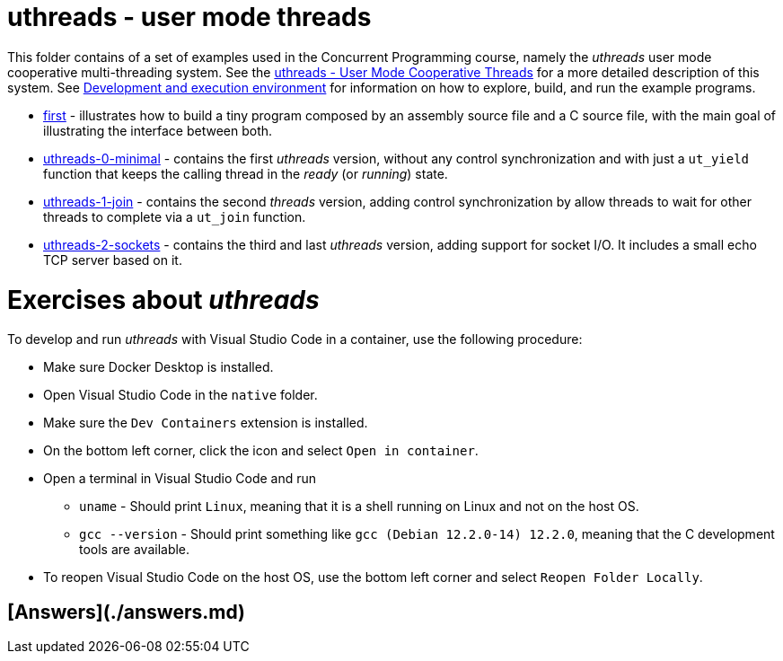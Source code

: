 = uthreads - user mode threads

This folder contains of a set of examples used in the Concurrent Programming course, namely the _uthreads_ user mode cooperative multi-threading system.
See the link:https://github.com/pmhsfelix/course-jvm-concurrency/blob/main/docs/lecture-notes/uthreads.adoc[uthreads - User Mode Cooperative Threads] for a more detailed description of this system.
See link:https://github.com/pmhsfelix/course-jvm-concurrency/blob/main/docs/lecture-notes/uthreads.adoc#development-and-execution-environment[Development and execution environment] for information on how to explore, build, and run the example programs.

* link:first[first] - illustrates how to build a tiny program composed by an assembly source file and a C source file, with the main goal of illustrating the interface between both.
* link:uthreads-0-minimal[uthreads-0-minimal] - contains the first _uthreads_ version, without any control synchronization and with just a `ut_yield` function that keeps the calling thread in the _ready_ (or _running_) state.
* link:uthreads-1-join[uthreads-1-join] - contains the second _threads_ version, adding control synchronization by allow threads to wait for other threads to complete via a `ut_join` function.
* link:uthreads-2-sockets[uthreads-2-sockets] - contains the third and last _uthreads_ version, adding support for socket I/O. It includes a small echo TCP server based on it.

# Exercises about _uthreads_

To develop and run _uthreads_ with Visual Studio Code in a container, use the following procedure:

* Make sure Docker Desktop is installed.
* Open Visual Studio Code in the `native` folder.
* Make sure the `Dev Containers` extension is installed.
* On the bottom left corner, click the icon and select `Open in container`.
* Open a terminal in Visual Studio Code and run
** `uname` - Should print `Linux`, meaning that it is a shell running on Linux and not on the host OS.
** `gcc --version` - Should print something like `gcc (Debian 12.2.0-14) 12.2.0`, meaning that the C development tools are available.
* To reopen Visual Studio Code on the host OS, use the bottom left corner and select `Reopen Folder Locally`.

## [Answers](./answers.md)

